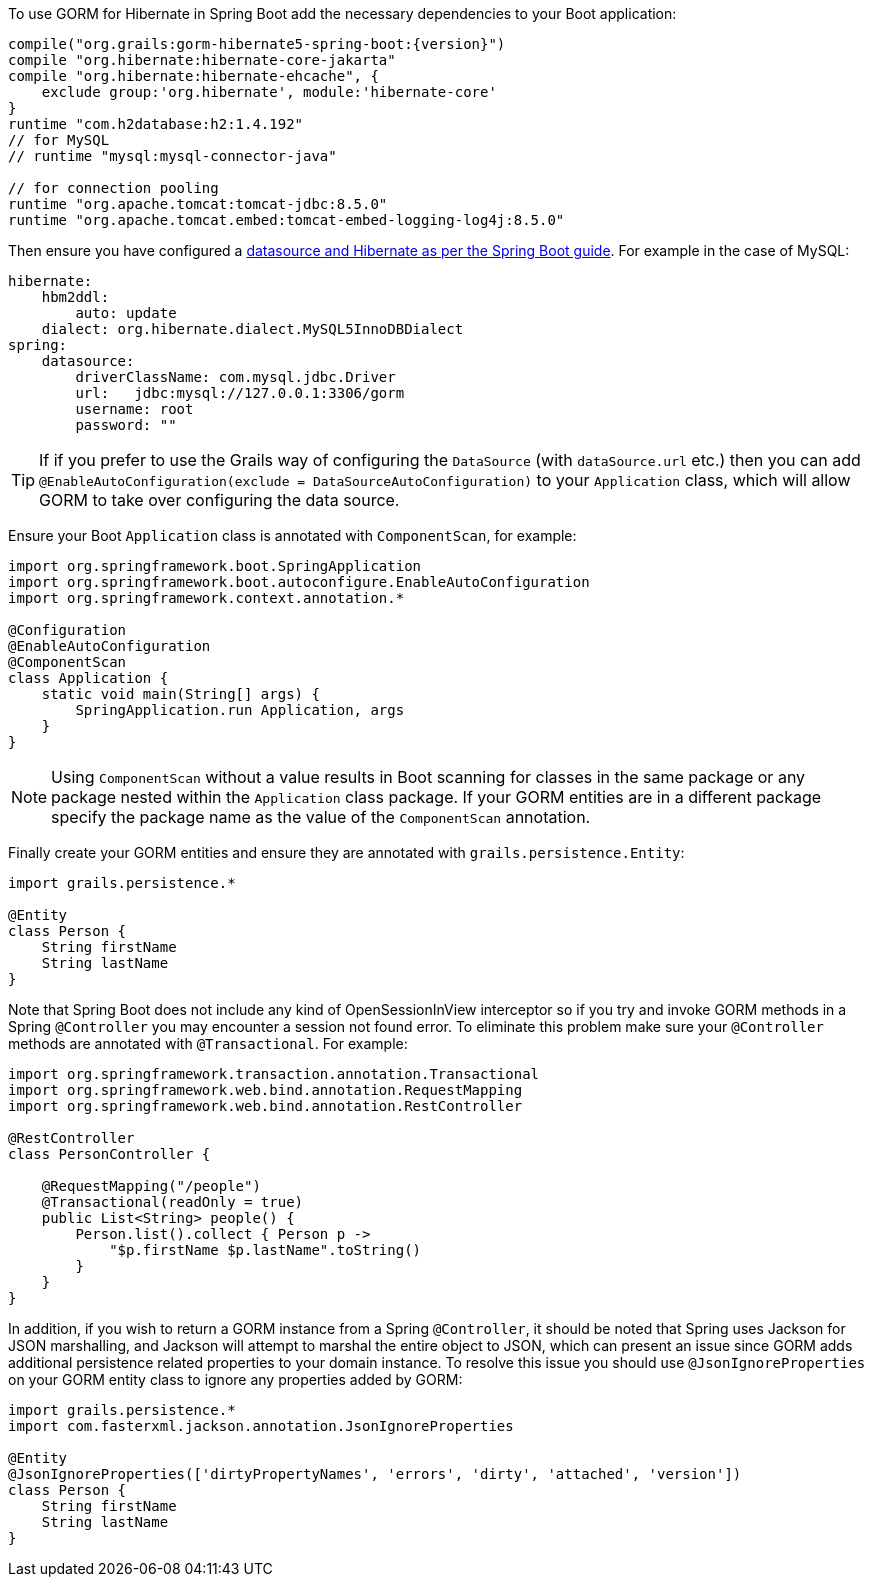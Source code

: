 To use GORM for Hibernate in Spring Boot add the necessary dependencies to your Boot application:

[source,groovy,subs="attributes"]
----
compile("org.grails:gorm-hibernate5-spring-boot:{version}")
compile "org.hibernate:hibernate-core-jakarta"
compile "org.hibernate:hibernate-ehcache", {
    exclude group:'org.hibernate', module:'hibernate-core'
}
runtime "com.h2database:h2:1.4.192"
// for MySQL
// runtime "mysql:mysql-connector-java"

// for connection pooling
runtime "org.apache.tomcat:tomcat-jdbc:8.5.0"
runtime "org.apache.tomcat.embed:tomcat-embed-logging-log4j:8.5.0"
----

Then ensure you have configured a https://docs.spring.io/spring-boot/docs/current/reference/html/boot-features-sql.html[datasource and Hibernate as per the Spring Boot guide]. For example in the case of MySQL:

[source,yaml]
----
hibernate:
    hbm2ddl:
        auto: update
    dialect: org.hibernate.dialect.MySQL5InnoDBDialect
spring:
    datasource:
        driverClassName: com.mysql.jdbc.Driver
        url:   jdbc:mysql://127.0.0.1:3306/gorm
        username: root
        password: ""
----

TIP: If if you prefer to use the Grails way of configuring the `DataSource` (with `dataSource.url` etc.) then you can add `@EnableAutoConfiguration(exclude = DataSourceAutoConfiguration)` to your `Application` class, which will allow GORM to take over configuring the data source.

Ensure your Boot `Application` class is annotated with `ComponentScan`, for example:

[source,groovy]
----
import org.springframework.boot.SpringApplication
import org.springframework.boot.autoconfigure.EnableAutoConfiguration
import org.springframework.context.annotation.*

@Configuration
@EnableAutoConfiguration
@ComponentScan
class Application {
    static void main(String[] args) {
        SpringApplication.run Application, args
    }
}
----

NOTE: Using `ComponentScan` without a value results in Boot scanning for classes in the same package or any package nested within the `Application` class package.
If your GORM entities are in a different package specify the package name as the value of the `ComponentScan` annotation.

Finally create your GORM entities and ensure they are annotated with `grails.persistence.Entity`:

[source,groovy]
----
import grails.persistence.*

@Entity
class Person {
    String firstName
    String lastName
}
----

Note that Spring Boot does not include any kind of OpenSessionInView interceptor so if you try and invoke GORM methods in a Spring `@Controller` you may encounter a session not found error. To eliminate this problem make sure your `@Controller` methods are annotated with `@Transactional`. For example:

[source,groovy]
----
import org.springframework.transaction.annotation.Transactional
import org.springframework.web.bind.annotation.RequestMapping
import org.springframework.web.bind.annotation.RestController

@RestController
class PersonController {

    @RequestMapping("/people")
    @Transactional(readOnly = true)
    public List<String> people() {
        Person.list().collect { Person p ->
            "$p.firstName $p.lastName".toString()
        }
    }
}

----

In addition, if you wish to return a GORM instance from a Spring `@Controller`, it should be noted that Spring uses Jackson for JSON marshalling, and Jackson will attempt to marshal the entire object to JSON, which can present an issue since GORM adds additional persistence related properties to your domain instance. To resolve this issue you should use `@JsonIgnoreProperties` on your GORM entity class to ignore any properties added by GORM:

[source,groovy]
----
import grails.persistence.*
import com.fasterxml.jackson.annotation.JsonIgnoreProperties

@Entity
@JsonIgnoreProperties(['dirtyPropertyNames', 'errors', 'dirty', 'attached', 'version'])
class Person {
    String firstName
    String lastName
}
----

